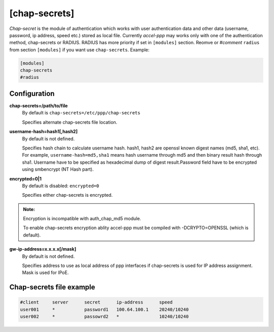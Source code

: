 [chap-secrets]
==============

*Chap-secret* is the module of authentication which works with user authentication data and other data (username, password, ip address, speed etc.) stored as local file. Currently *accel-ppp* may works only with one of the authentication method, chap-secrets or RADIUS. RADIUS has more priority if set in ``[modules]`` section. Reomve or *#comment* ``radius`` from section ``[modules]`` if you want use ``chap-secrets``. Example:

.. code-block:: sh

    [modules]
    chap-secrets
    #radius

Configuration
-------------

**chap-secrets=/path/to/file**
    By default is ``chap-secrets=/etc/ppp/chap-secrets``
    
    Specifies alternate chap-secrets file location.

**username-hash=hash1[,hash2]**
    By default is not defined.

    Specifies hash chain to calculate username hash. hash1, hash2 are openssl known digest names (md5, sha1, etc).
    For example, ``username-hash=md5,sha1`` means hash username through md5 and then binary result hash through sha1.
    Username have to be specified as hexadecimal dump of digest result.Password field have to be encrypted using smbencrypt (NT Hash part).

**encrypted=0|1**
    By default is disabled: ``encrypted=0``

    Specifies either chap-secrets is encrypted.

.. admonition:: Note:

    Encryption is incompatible with auth_chap_md5 module.
    
    To enable chap-secrets encryption ablity accel-ppp must be compiled with -DCRYPTO=OPENSSL (which is default).

**gw-ip-address=x.x.x.x[/mask]**
    By default is not defined.

    Specifies address to use as local address of ppp interfaces if chap-secrets is used for IP address assignment. Mask is used for IPoE.

Chap-secrets file example
-------------------------

.. code-block:: sh

    #client     server      secret      ip-address      speed
    user001     *           password1	100.64.100.1	20240/10240
    user002     *           passowrd2	*               10240/10240
